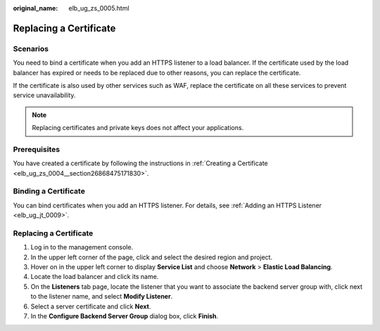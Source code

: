 :original_name: elb_ug_zs_0005.html

.. _elb_ug_zs_0005:

Replacing a Certificate
=======================

Scenarios
---------

You need to bind a certificate when you add an HTTPS listener to a load balancer. If the certificate used by the load balancer has expired or needs to be replaced due to other reasons, you can replace the certificate.

If the certificate is also used by other services such as WAF, replace the certificate on all these services to prevent service unavailability.

.. note::

   Replacing certificates and private keys does not affect your applications.

Prerequisites
-------------

You have created a certificate by following the instructions in :ref:`Creating a Certificate <elb_ug_zs_0004__section26868475171830>`.

Binding a Certificate
---------------------

You can bind certificates when you add an HTTPS listener. For details, see :ref:`Adding an HTTPS Listener <elb_ug_jt_0009>`.


Replacing a Certificate
-----------------------

#. Log in to the management console.
#. In the upper left corner of the page, click |image1| and select the desired region and project.
#. Hover on |image2| in the upper left corner to display **Service List** and choose **Network** > **Elastic Load Balancing**.
#. Locate the load balancer and click its name.
#. On the **Listeners** tab page, locate the listener that you want to associate the backend server group with, click |image3| next to the listener name, and select **Modify Listener**.
#. Select a server certificate and click **Next**.
#. In the **Configure Backend Server Group** dialog box, click **Finish**.

.. |image1| image:: /_static/images/en-us_image_0000001211126503.png
.. |image2| image:: /_static/images/en-us_image_0000001417088430.png
.. |image3| image:: /_static/images/en-us_image_0000001447040000.png
